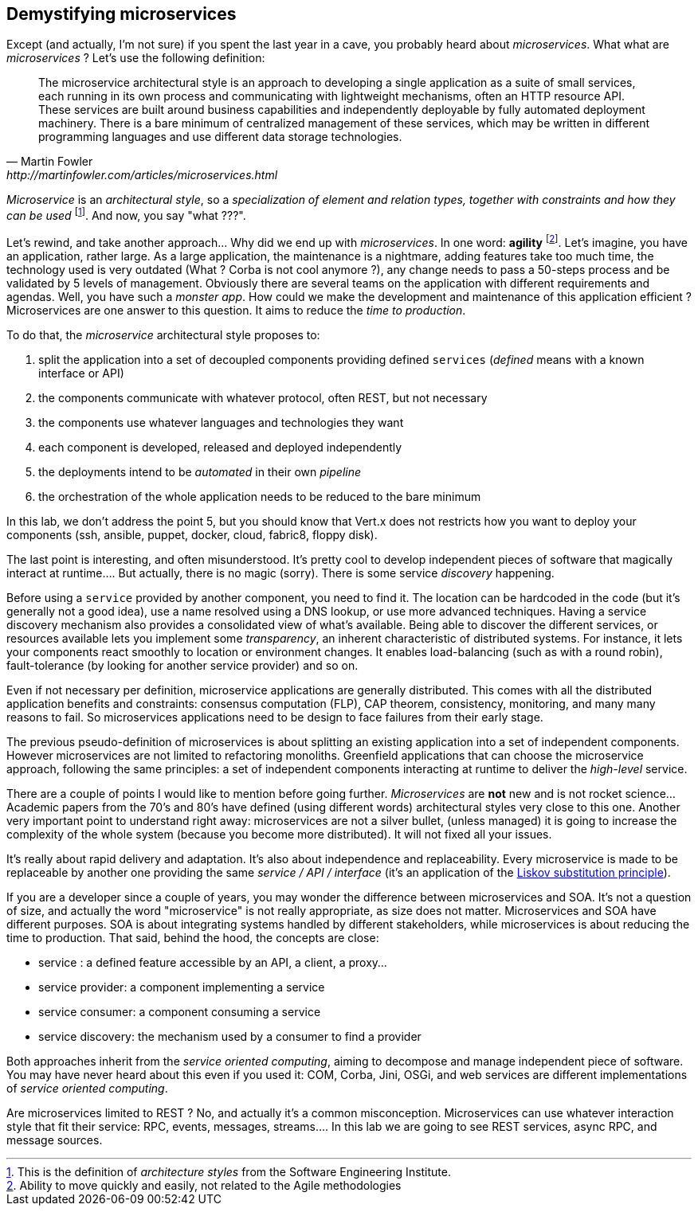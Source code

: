 ## Demystifying microservices

Except (and actually, I'm not sure) if you spent the last year in a cave, you probably heard about _microservices_.
What what are _microservices_ ? Let's use the following definition:

[quote, Martin Fowler, http://martinfowler.com/articles/microservices.html]
The microservice architectural style is an approach to developing a single application as a suite of small services,
each running in its own process and communicating with lightweight mechanisms, often an HTTP resource API. These
services are built around business capabilities and independently deployable by fully automated deployment machinery.
There is a bare minimum of centralized management of these services, which may be written in different programming
languages and use different data storage technologies.

_Microservice_ is an _architectural style_, so a _specialization of element and relation types, together with
constraints and how they can be used_ footnote:[This is the definition of _architecture styles_ from the Software
Engineering Institute.]. And now, you say "what ???".

Let's rewind, and take another approach... Why did we end up with _microservices_. In one word: **agility**
footnote:[Ability to move quickly and easily, not related to the Agile methodologies]. Let's imagine, you have
an  application, rather large. As a large application, the maintenance is a nightmare, adding features take
 too much time, the technology used is very outdated (What ? Corba is not cool anymore ?), any change needs to pass a
 50-steps process and be validated by 5 levels of management. Obviously there are several teams on the application with
  different requirements and agendas. Well, you have such a _monster app_. How could we make the development and
  maintenance of this application efficient ? Microservices are one answer to this question. It aims to reduce the
  _time to production_.

To do that, the _microservice_ architectural style proposes to:

1. split the application into a set of decoupled components providing defined `services` (_defined_ means with a
known interface or API)
2. the components communicate with whatever protocol, often REST, but not necessary
3. the components use whatever languages and technologies they want
4. each component is developed, released and deployed independently
5. the deployments intend to be _automated_ in their own _pipeline_
6. the orchestration of the whole application needs to be reduced to the bare minimum

In this lab, we don't address the point 5, but you should know that Vert.x does not restricts how you want to deploy
your components (ssh, ansible, puppet, docker, cloud, fabric8, floppy disk).

The last point is interesting, and often misunderstood. It's pretty cool to develop independent pieces of software
that magically interact at runtime.... But actually, there is no magic (sorry). There is some service _discovery_
happening.

Before using a `service` provided by another component, you need to find it. The location can be hardcoded
in the code (but it's generally not a good idea), use a name resolved using a DNS lookup, or use more advanced
techniques.  Having a  service discovery mechanism also provides a consolidated view of what's available. Being able to
discover the different services, or resources available lets you implement some _transparency_, an inherent
characteristic of distributed systems. For instance, it lets your components react smoothly to location or
environment changes. It enables load-balancing (such as with a round robin), fault-tolerance (by looking for another
service provider) and so on.

Even if not necessary per definition, microservice applications are generally distributed. This comes with all the
distributed application benefits and constraints: consensus computation (FLP), CAP theorem, consistency, monitoring,
and many many reasons to fail. So microservices applications need to be design to face failures from their early stage.

The previous pseudo-definition of microservices is about splitting an existing application into a set of independent
components. However microservices are not limited to refactoring monoliths. Greenfield applications that can choose
the microservice approach, following the same principles: a set of independent components interacting at runtime to
deliver the _high-level_ service.

There are a couple of points I would like to mention before going further. _Microservices_ are **not** new and is not
 rocket science... Academic papers from the 70's and 80's have defined (using different words) architectural styles very
  close to this one. Another very important point to understand right away: microservices are not a silver bullet,
  (unless managed) it is going to increase the complexity of the whole system (because you become more distributed).
  It will not fixed all your issues.

It's really about rapid delivery and adaptation. It's also about independence and replaceability. Every microservice is
made to be replaceable by another one providing the same _service / API / interface_ (it's an application of the
   https://en.wikipedia.org/wiki/Liskov_substitution_principle[Liskov substitution principle]).

If you are a developer since a couple of years, you may wonder the difference between microservices and SOA. It's not
a question of size, and actually the word "microservice" is not really appropriate, as size does not matter.
Microservices and SOA have different purposes. SOA is about integrating systems handled by different stakeholders,
while microservices is about reducing the time to production. That said, behind the hood, the concepts are close:

* service : a defined feature accessible by an API, a client, a proxy...
* service provider: a component implementing a service
* service consumer: a component consuming a service
* service discovery: the mechanism used by a consumer to find a provider

Both approaches inherit from the _service oriented computing_, aiming to decompose and manage independent piece of
software. You may have never heard about this even if you used it: COM, Corba, Jini, OSGi, and web services are
different implementations of _service oriented computing_.

Are microservices limited to REST ? No, and actually it's a common misconception. Microservices can use whatever
interaction style that fit their service: RPC, events, messages, streams.... In this lab we are going to see REST
services, async RPC, and message sources.
